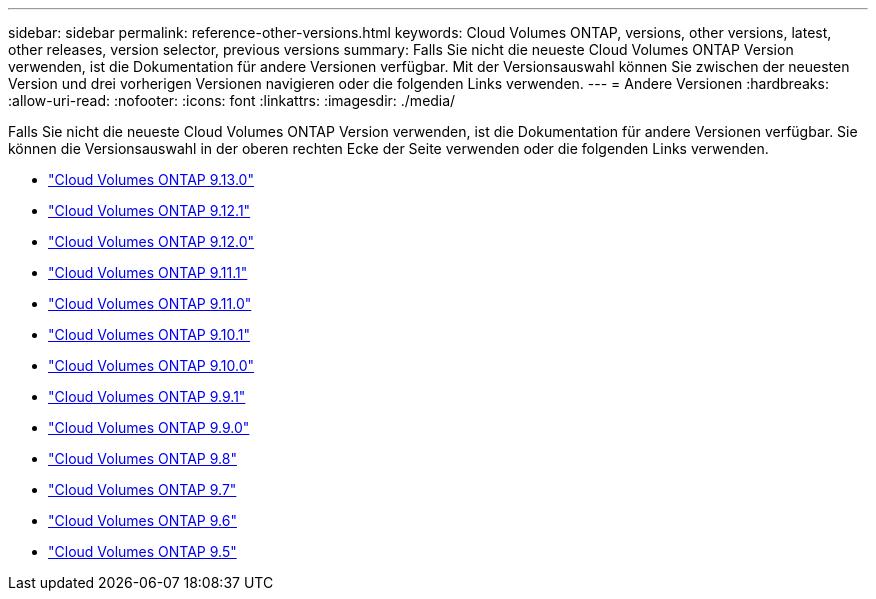 ---
sidebar: sidebar 
permalink: reference-other-versions.html 
keywords: Cloud Volumes ONTAP, versions, other versions, latest, other releases, version selector, previous versions 
summary: Falls Sie nicht die neueste Cloud Volumes ONTAP Version verwenden, ist die Dokumentation für andere Versionen verfügbar. Mit der Versionsauswahl können Sie zwischen der neuesten Version und drei vorherigen Versionen navigieren oder die folgenden Links verwenden. 
---
= Andere Versionen
:hardbreaks:
:allow-uri-read: 
:nofooter: 
:icons: font
:linkattrs: 
:imagesdir: ./media/


[role="lead"]
Falls Sie nicht die neueste Cloud Volumes ONTAP Version verwenden, ist die Dokumentation für andere Versionen verfügbar. Sie können die Versionsauswahl in der oberen rechten Ecke der Seite verwenden oder die folgenden Links verwenden.

* link:https://docs.netapp.com/us-en/cloud-volumes-ontap-relnotes/index.html["Cloud Volumes ONTAP 9.13.0"]
* link:https://docs.netapp.com/us-en/cloud-volumes-ontap-9121-relnotes/index.html["Cloud Volumes ONTAP 9.12.1"]
* link:https://docs.netapp.com/us-en/cloud-volumes-ontap-9120-relnotes/index.html["Cloud Volumes ONTAP 9.12.0"]
* link:https://docs.netapp.com/us-en/cloud-volumes-ontap-9111-relnotes/index.html["Cloud Volumes ONTAP 9.11.1"]
* link:https://docs.netapp.com/us-en/cloud-volumes-ontap-9110-relnotes/index.html["Cloud Volumes ONTAP 9.11.0"]
* link:https://docs.netapp.com/us-en/cloud-volumes-ontap-9101-relnotes/index.html["Cloud Volumes ONTAP 9.10.1"]
* link:https://docs.netapp.com/us-en/cloud-volumes-ontap-9100-relnotes/index.html["Cloud Volumes ONTAP 9.10.0"]
* link:https://docs.netapp.com/us-en/cloud-volumes-ontap-991-relnotes/index.html["Cloud Volumes ONTAP 9.9.1"]
* link:https://docs.netapp.com/us-en/cloud-volumes-ontap-990-relnotes/index.html["Cloud Volumes ONTAP 9.9.0"]
* link:https://docs.netapp.com/us-en/cloud-volumes-ontap-98-relnotes/index.html["Cloud Volumes ONTAP 9.8"]
* link:https://docs.netapp.com/us-en/cloud-volumes-ontap-97-relnotes/index.html["Cloud Volumes ONTAP 9.7"]
* link:https://docs.netapp.com/us-en/cloud-volumes-ontap-96-relnotes/index.html["Cloud Volumes ONTAP 9.6"]
* link:https://docs.netapp.com/us-en/cloud-volumes-ontap-95-relnotes/index.html["Cloud Volumes ONTAP 9.5"]

